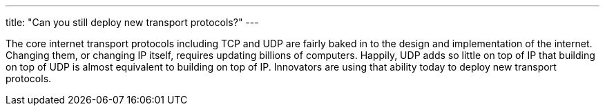 ---
title: "Can you still deploy new transport protocols?"
---

The core internet transport protocols including TCP and UDP are fairly baked
in to the design and implementation of the internet.
//
Changing them, or changing IP itself, requires updating billions of
computers.
//
Happily, UDP adds so little on top of IP that building on top of UDP is
almost equivalent to building on top of IP.
//
Innovators are using that ability today to deploy new transport protocols.
